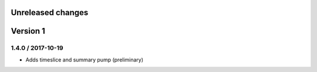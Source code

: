 Unreleased changes
------------------

Version 1
---------

1.4.0 / 2017-10-19
~~~~~~~~~~~~~~~~~~
* Adds timeslice and summary pump (preliminary)
